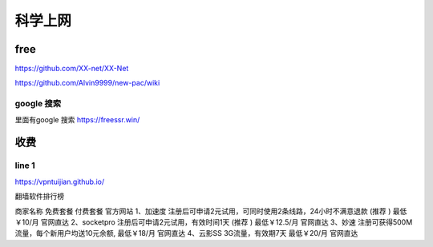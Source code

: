 ======================
科学上网
======================


free
======================

https://github.com/XX-net/XX-Net

https://github.com/Alvin9999/new-pac/wiki


google 搜索
--------------------------
里面有google 搜索
https://freessr.win/

收费
=======================

line 1
--------------------------

https://vpntuijian.github.io/

翻墙软件排行榜

商家名称	免费套餐	付费套餐	官方网站
1、加速度	注册后可申请2元试用，可同时使用2条线路，24小时不满意退款 (推荐 )	最低￥10/月	官网直达
2、socketpro	注册后可申请2元试用，有效时间1天 (推荐 )	最低￥12.5/月	官网直达
3、妙速	注册可获得500M流量，每个新用户均送10元余额,	最低￥18/月	官网直达
4、云影SS	3G流量，有效期7天	最低￥20/月	官网直达













